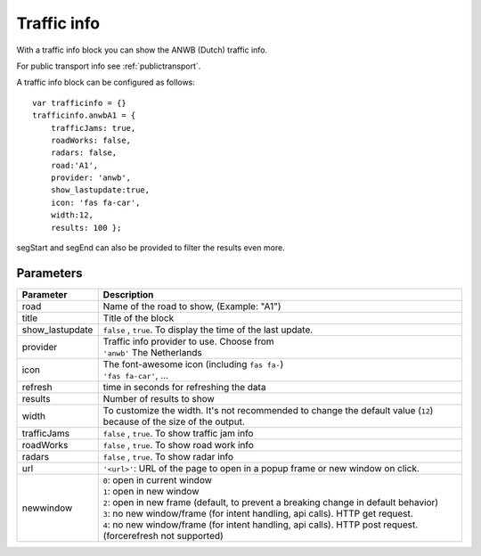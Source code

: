 .. _trafficinfo :

Traffic info 
################

With a traffic info block you can show the ANWB (Dutch) traffic info. 

For public transport info see :ref:`publictransport`.

A traffic info block can be configured as follows::

    var trafficinfo = {}
    trafficinfo.anwbA1 = {
        trafficJams: true,
        roadWorks: false,
        radars: false,
        road:'A1',
        provider: 'anwb',
        show_lastupdate:true,
        icon: 'fas fa-car',
        width:12,
        results: 100 };

segStart and segEnd can also be provided to filter the results even more.

.. image :: img/trafficinfo.jpg


Parameters
----------

.. list-table:: 
  :header-rows: 1
  :widths: 5, 30
  :class: tight-table
      
  * - Parameter
    - Description
  * - road
    - Name of the road to show, (Example: "A1")
  * - title
    - Title of the block
  * - show_lastupdate
    - ``false`` , ``true``. To display the time of the last update.
  * - provider
    - | Traffic info provider to use. Choose from
      | ``'anwb'`` The Netherlands
  * - icon
    - | The font-awesome icon (including ``fas fa-``)
      | ``'fas fa-car'``, ...
  * - refresh 
    - time in seconds for refreshing the data
  * - results 
    - Number of results to show 
  * - width
    - To customize the width. It's not recommended to change the default value (``12``) because of the size of the output.
  * - trafficJams
    - ``false`` , ``true``.  To show traffic jam info
  * - roadWorks
    - ``false`` , ``true``.  To show road work info
  * - radars
    - ``false`` , ``true``.  To show radar info
  * - url
    - ``'<url>'``: URL of the page to open in a popup frame or new window on click. 
  * - newwindow
    - | ``0``: open in current window
      | ``1``: open in new window
      | ``2``: open in new frame (default, to prevent a breaking change in default behavior)
      | ``3``: no new window/frame (for intent handling, api calls). HTTP get request.
      | ``4``: no new window/frame (for intent handling, api calls). HTTP post request. (forcerefresh not supported)



